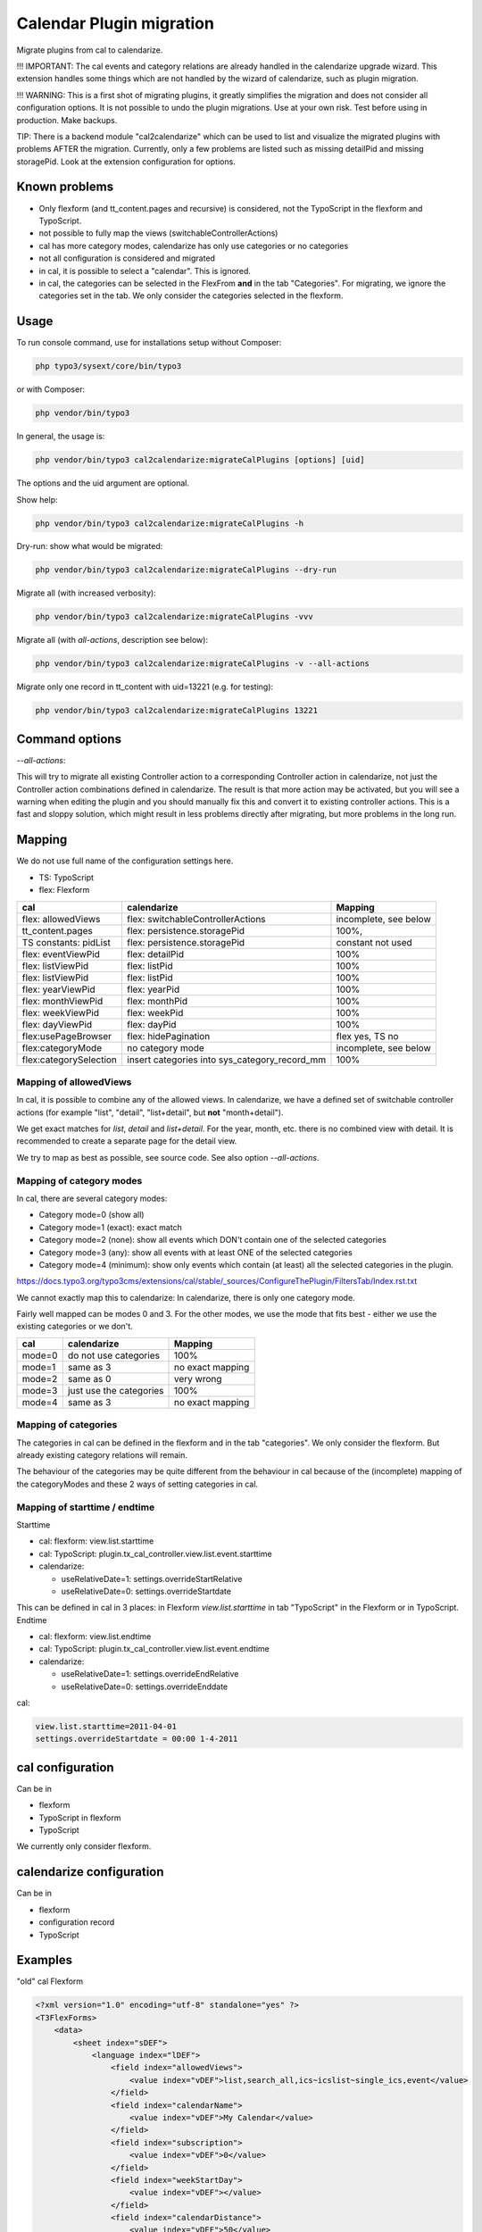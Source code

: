 
=========================
Calendar Plugin migration
=========================

Migrate plugins from cal to calendarize.

!!! IMPORTANT: The cal events and category relations are already handled in
the calendarize upgrade wizard. This extension handles some things which are
not handled by the wizard of calendarize, such as plugin migration.

!!! WARNING: This is a first shot of migrating plugins, it greatly simplifies
the migration and does not consider all configuration options. It is not possible
to undo the plugin migrations. Use at your own risk. Test before using in
production. Make backups.

TIP: There is a backend module "cal2calendarize" which can be used to list
and visualize the migrated plugins with problems AFTER the migration.
Currently, only a few problems are listed such as missing detailPid and
missing storagePid. Look at the extension configuration for options.


Known problems
==============

*  Only flexform (and tt_content.pages and recursive) is considered, not the
   TypoScript in the flexform and TypoScript.

*  not possible to fully map the views (switchableControllerActions)

*  cal has more category modes, calendarize has only use categories or no categories

*  not all configuration is considered and migrated

*  in cal, it is possible to select a "calendar". This is ignored.

*  in cal, the categories can be selected in the FlexFrom **and** in the tab
   "Categories". For migrating, we ignore the categories set in the tab. We
   only consider the categories selected in the flexform.


Usage
=====

To run console command, use for installations setup without Composer:

.. code-block:: shell

   php typo3/sysext/core/bin/typo3

or with Composer:

.. code-block:: shell

   php vendor/bin/typo3


In general, the usage is:


.. code-block:: shell

   php vendor/bin/typo3 cal2calendarize:migrateCalPlugins [options] [uid]

The options and the uid argument are optional.


Show help:

.. code-block:: shell

   php vendor/bin/typo3 cal2calendarize:migrateCalPlugins -h


Dry-run: show what would be migrated:

.. code-block:: shell

   php vendor/bin/typo3 cal2calendarize:migrateCalPlugins --dry-run

Migrate all (with increased verbosity):

.. code-block:: shell

   php vendor/bin/typo3 cal2calendarize:migrateCalPlugins -vvv


Migrate all (with `all-actions`, description see below):

.. code-block:: shell

   php vendor/bin/typo3 cal2calendarize:migrateCalPlugins -v --all-actions


Migrate only one record in tt_content with uid=13221 (e.g. for testing):

.. code-block:: shell

   php vendor/bin/typo3 cal2calendarize:migrateCalPlugins 13221

Command options
===============

`--all-actions`:

This will try to migrate all existing Controller action to a corresponding
Controller action in calendarize, not just the Controller action combinations
defined in calendarize. The result is that more action may be activated, but
you will see a warning when editing the plugin and you should manually fix
this and convert it to existing controller actions.
This is a fast and sloppy solution, which might result in less problems directly
after migrating, but more problems in the long run.

Mapping
=======

We do not use full name of the configuration settings here.

* TS: TypoScript
* flex: Flexform

+-------------------------+--------------------------------------+-------------------+
| cal                     | calendarize                          | Mapping           |
+=========================+======================================+===================+
| flex: allowedViews      | flex: switchableControllerActions    | incomplete, see   |
|                         |                                      | below             |
+-------------------------+--------------------------------------+-------------------+
| tt_content.pages        | flex: persistence.storagePid         | 100%,             |
+-------------------------+--------------------------------------+-------------------+
| TS constants: pidList   | flex: persistence.storagePid         | constant not used |
+-------------------------+--------------------------------------+-------------------+
| flex: eventViewPid      | flex: detailPid                      | 100%              |
+-------------------------+--------------------------------------+-------------------+
| flex: listViewPid       | flex: listPid                        | 100%              |
+-------------------------+--------------------------------------+-------------------+
| flex: listViewPid       | flex: listPid                        | 100%              |
+-------------------------+--------------------------------------+-------------------+
| flex: yearViewPid       | flex: yearPid                        | 100%              |
+-------------------------+--------------------------------------+-------------------+
| flex: monthViewPid      | flex: monthPid                       | 100%              |
+-------------------------+--------------------------------------+-------------------+
| flex: weekViewPid       | flex: weekPid                        | 100%              |
+-------------------------+--------------------------------------+-------------------+
| flex: dayViewPid        | flex: dayPid                         | 100%              |
+-------------------------+--------------------------------------+-------------------+
| flex:usePageBrowser     | flex: hidePagination                 | flex yes, TS no   |
+-------------------------+--------------------------------------+-------------------+
| flex:categoryMode       | no category mode                     | incomplete, see   |
|                         |                                      | below             |
+-------------------------+--------------------------------------+-------------------+
| flex:categorySelection  | insert categories into               | 100%              |
|                         | sys_category_record_mm               |                   |
+-------------------------+--------------------------------------+-------------------+


Mapping of allowedViews
-----------------------

In cal, it is possible to combine any of the allowed views. In calendarize, we
have a defined set of switchable controller actions (for example "list", "detail",
"list+detail", but **not** "month+detail").

We get exact matches for `list`, `detail` and `list+detail`. For the year, month,
etc. there is no combined view with detail. It is recommended to create a
separate page for the detail view.

We try to map as best as possible, see source code. See also option
`--all-actions`.

Mapping of category modes
-------------------------

In cal, there are several category modes:

*  Category mode=0 (show all)
*  Category mode=1 (exact): exact match
*  Category mode=2 (none): show all events which DON't contain one of the selected categories
*  Category mode=3 (any): show all events with at least ONE of the selected categories
*  Category mode=4 (minimum): show only events which contain (at least) all the
   selected categories in the plugin.


https://docs.typo3.org/typo3cms/extensions/cal/stable/_sources/ConfigureThePlugin/FiltersTab/Index.rst.txt

We cannot exactly map this to calendarize: In calendarize, there is only one
category mode.

Fairly well mapped can be modes 0 and 3. For the other modes, we use the mode
that fits best - either we use the existing categories or we don't.


+-------------------------+--------------------------------------+-------------------+
| cal                     | calendarize                          | Mapping           |
+=========================+======================================+===================+
| mode=0                  | do not use categories                | 100%              |
+-------------------------+--------------------------------------+-------------------+
| mode=1                  | same as 3                            | no exact mapping  |
+-------------------------+--------------------------------------+-------------------+
| mode=2                  | same as 0                            | very wrong        |
+-------------------------+--------------------------------------+-------------------+
| mode=3                  | just use the categories              | 100%              |
+-------------------------+--------------------------------------+-------------------+
| mode=4                  | same as 3                            | no exact mapping  |
+-------------------------+--------------------------------------+-------------------+

Mapping of categories
---------------------

The categories in cal can be defined in the flexform and in the tab "categories".
We only consider the flexform. But already existing category relations will remain.

The behaviour of the categories may be quite different from the behaviour in cal
because of the (incomplete) mapping of the categoryModes and these 2 ways of
setting categories in cal.

Mapping of starttime / endtime
------------------------------

Starttime

*  cal: flexform: view.list.starttime
*  cal: TypoScript: plugin.tx_cal_controller.view.list.event.starttime
*  calendarize:

   *  useRelativeDate=1: settings.overrideStartRelative
   *  useRelativeDate=0: settings.overrideStartdate

This can be defined in cal in 3 places: in Flexform `view.list.starttime`
in tab "TypoScript" in the Flexform or in TypoScript.
Endtime

*  cal: flexform: view.list.endtime
*  cal: TypoScript: plugin.tx_cal_controller.view.list.event.endtime
*  calendarize:

   *  useRelativeDate=1: settings.overrideEndRelative
   *  useRelativeDate=0: settings.overrideEnddate


cal:

.. code-block:: typoscript

   view.list.starttime=2011-04-01
   settings.overrideStartdate = 00:00 1-4-2011


cal configuration
=================

Can be in

* flexform
* TypoScript in flexform
* TypoScript

We currently only consider flexform.


calendarize configuration
=========================

Can be in

* flexform
* configuration record
* TypoScript

Examples
========

"old" cal Flexform

.. code-block:: xml

   <?xml version="1.0" encoding="utf-8" standalone="yes" ?>
   <T3FlexForms>
       <data>
           <sheet index="sDEF">
               <language index="lDEF">
                   <field index="allowedViews">
                       <value index="vDEF">list,search_all,ics~icslist~single_ics,event</value>
                   </field>
                   <field index="calendarName">
                       <value index="vDEF">My Calendar</value>
                   </field>
                   <field index="subscription">
                       <value index="vDEF">0</value>
                   </field>
                   <field index="weekStartDay">
                       <value index="vDEF"></value>
                   </field>
                   <field index="calendarDistance">
                       <value index="vDEF">50</value>
                   </field>
                   <field index="subscribeWithCaptcha">
                       <value index="vDEF">0</value>
                   </field>
               </language>
           </sheet>
           <sheet index="s_Cat">
               <language index="lDEF">
                   <field index="calendarMode">
                       <value index="vDEF">0</value>
                   </field>
                   <field index="calendarSelection">
                       <value index="vDEF"></value>
                   </field>
                   <field index="categoryMode">
                       <value index="vDEF">3</value>
                   </field>
                   <field index="categorySelection">
                       <value index="vDEF">359</value>
                   </field>
               </language>
           </sheet>
           <sheet index="s_Year_View">
               <language index="lDEF">
                   <field index="yearViewPid">
                       <value index="vDEF"></value>
                   </field>
               </language>
           </sheet>
           <sheet index="s_Month_View">
               <language index="lDEF">
                   <field index="monthViewPid">
                       <value index="vDEF"></value>
                   </field>
                   <field index="monthShowListView">
                       <value index="vDEF">0</value>
                   </field>
                   <field index="monthMakeMiniCal">
                       <value index="vDEF">0</value>
                   </field>
               </language>
           </sheet>
           <sheet index="s_Week_View">
               <language index="lDEF">
                   <field index="weekViewPid">
                       <value index="vDEF"></value>
                   </field>
               </language>
           </sheet>
           <sheet index="s_Day_View">
               <language index="lDEF">
                   <field index="dayViewPid">
                       <value index="vDEF"></value>
                   </field>
                   <field index="dayStart">
                       <value index="vDEF">0700</value>
                   </field>
                   <field index="dayEnd">
                       <value index="vDEF">2300</value>
                   </field>
                   <field index="gridLength">
                       <value index="vDEF">15</value>
                   </field>
               </language>
           </sheet>
           <sheet index="s_List_View">
               <language index="lDEF">
                   <field index="listViewPid">
                       <value index="vDEF">53864</value>
                   </field>
                   <field index="starttime">
                       <value index="vDEF">cal:weekstart</value>
                   </field>
                   <field index="endtime">
                       <value index="vDEF">+1 year</value>
                   </field>
                   <field index="maxEvents">
                       <value index="vDEF"></value>
                   </field>
                   <field index="maxRecurringEvents">
                       <value index="vDEF"></value>
                   </field>
                   <field index="usePageBrowser">
                       <value index="vDEF"></value>
                   </field>
                   <field index="recordsPerPage">
                       <value index="vDEF"></value>
                   </field>
                   <field index="pagesCount">
                       <value index="vDEF"></value>
                   </field>
               </language>
           </sheet>
           <sheet index="s_Event_View">
               <language index="lDEF">
                   <field index="eventViewPid">
                       <value index="vDEF">61579</value>
                   </field>
                   <field index="isPreview">
                       <value index="vDEF">1</value>
                   </field>
               </language>
           </sheet>
           <sheet index="s_Ics_View">
               <language index="lDEF">
                   <field index="showIcsLinks">
                       <value index="vDEF">0</value>
                   </field>
               </language>
           </sheet>
           <sheet index="s_Other_View">
               <language index="lDEF">
                   <field index="showSearch">
                       <value index="vDEF">0</value>
                   </field>
                   <field index="showJumps">
                       <value index="vDEF">0</value>
                   </field>
                   <field index="showCalendarSelection">
                       <value index="vDEF">0</value>
                   </field>
                   <field index="showCategorySelection">
                       <value index="vDEF">1</value>
                   </field>
                   <field index="showTomorrowEvents">
                       <value index="vDEF">0</value>
                   </field>
                   <field index="showLogin">
                       <value index="vDEF">0</value>
                   </field>
               </language>
           </sheet>
           <sheet index="s_TS_View">
               <language index="lDEF">
                   <field index="myTS">
                       <value index="vDEF"></value>
                   </field>
               </language>
           </sheet>
       </data>
   </T3FlexForms>

calendarize Flexform

.. code-block:: xml

   <?xml version="1.0" encoding="utf-8" standalone="yes" ?>
   <T3FlexForms>
    <data>
        <sheet index="main">
            <language index="lDEF">
                <field index="settings.pluginConfiguration">
                    <value index="vDEF"></value>
                </field>
                <field index="settings.useRelativeDate">
                    <value index="vDEF">0</value>
                </field>
                <field index="settings.limit">
                    <value index="vDEF"></value>
                </field>
                <field index="settings.hidePagination">
                    <value index="vDEF">0</value>
                </field>
                <field index="settings.overrideStartdate">
                    <value index="vDEF"></value>
                </field>
                <field index="settings.overrideEnddate">
                    <value index="vDEF"></value>
                </field>
                <field index="switchableControllerActions">
                    <value index="vDEF">Calendar-&gt;list;Calendar-&gt;detail</value>
                </field>
                <field index="settings.overrideStartRelative">
                    <value index="vDEF"></value>
                </field>
                <field index="settings.overrideEndRelative">
                    <value index="vDEF"></value>
                </field>
            </language>
        </sheet>
        <sheet index="general">
            <language index="lDEF">
                <field index="settings.configuration">
                    <value index="vDEF">Event</value>
                </field>
                <field index="settings.sortBy">
                    <value index="vDEF">start</value>
                </field>
                <field index="settings.sorting">
                    <value index="vDEF">ASC</value>
                </field>
                <field index="persistence.storagePid">
                    <value index="vDEF"></value>
                </field>
                <field index="persistence.recursive">
                    <value index="vDEF"></value>
                </field>
            </language>
        </sheet>
        <sheet index="pages">
            <language index="lDEF">
                <field index="settings.detailPid">
                    <value index="vDEF"></value>
                </field>
                <field index="settings.listPid">
                    <value index="vDEF"></value>
                </field>
                <field index="settings.yearPid">
                    <value index="vDEF"></value>
                </field>
                <field index="settings.quarterPid">
                    <value index="vDEF"></value>
                </field>
                <field index="settings.monthPid">
                    <value index="vDEF"></value>
                </field>
                <field index="settings.weekPid">
                    <value index="vDEF"></value>
                </field>
                <field index="settings.dayPid">
                    <value index="vDEF"></value>
                </field>
                <field index="settings.bookingPid">
                    <value index="vDEF"></value>
                </field>
            </language>
        </sheet>
    </data>
   </T3FlexForms>
